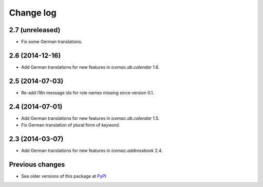 Change log
==========

2.7 (unreleased)
----------------

- Fix some German translations.


2.6 (2014-12-16)
----------------

- Add German translations for new features in `icemac.ab.calendar` 1.6.


2.5 (2014-07-03)
----------------

- Re-add i18n message ids for role names missing since version 0.1.


2.4 (2014-07-01)
----------------

- Add German translations for new features in `icemac.ab.calendar` 1.5.

- Fix German translation of plural form of `keyword`.


2.3 (2014-03-07)
----------------

- Add German translations for new features in `icemac.addressbook` 2.4.


Previous changes
----------------

- See older versions of this package at `PyPI`_


.. _`PyPI` : https://pypi.python.org/simple/icemac.ab.locales/